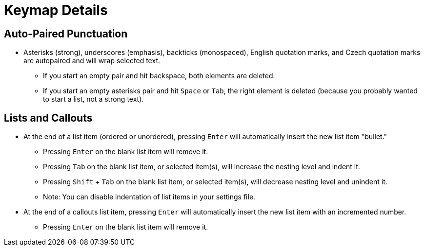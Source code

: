 = Keymap Details

== Auto-Paired Punctuation

* Asterisks (strong), underscores (emphasis), backticks (monospaced), English quotation marks, and Czech quotation marks are autopaired and will wrap selected text.
** If you start an empty pair and hit backspace, both elements are deleted.
** If you start an empty asterisks pair and hit `Space` or `Tab`, the right element is deleted (because you probably wanted to start a list, not a strong text).

== Lists and Callouts

* At the end of a list item (ordered or unordered), pressing `Enter` will automatically insert the new list item "bullet."
** Pressing `Enter` on the blank list item will remove it.
** Pressing `Tab` on the blank list item, or selected item(s), will increase the nesting level and indent it.
** Pressing `Shift` + `Tab` on the blank list item, or selected item(s), will decrease nesting level and unindent it.
** Note: You can disable indentation of list items in your settings file.
* At the end of a callouts list item, pressing `Enter` will automatically insert the new list item with an incremented number.
** Pressing `Enter` on the blank list item will remove it.
